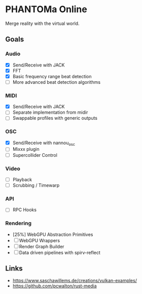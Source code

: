 * PHANTOMa Online
Merge reality with the virtual world.

** Goals
*** Audio
- [X] Send/Receive with JACK
- [X] FFT
- [X] Basic frequency range beat detection
- [ ] More advanced beat detection algorithms
*** MIDI
- [X] Send/Receive with JACK
- [ ] Separate implementation from midir
- [ ] Swappable profiles with generic outputs
*** OSC
- [X] Send/Receive with nannou_osc
- [ ] Mixxx plugin
- [ ] Supercollider Control
*** Video
- [ ] Playback
- [ ] Scrubbing / Timewarp
*** API
- [ ] RPC Hooks
*** Rendering
- [25%] WebGPU Abstraction Primitives
- [ ] WebGPU Wrappers
- [ ] Render Graph Builder
- [ ] Data driven pipelines with spirv-reflect
** Links
- [[https://www.saschawillems.de/creations/vulkan-examples/]]
- [[https://github.com/pcwalton/rust-media]]
